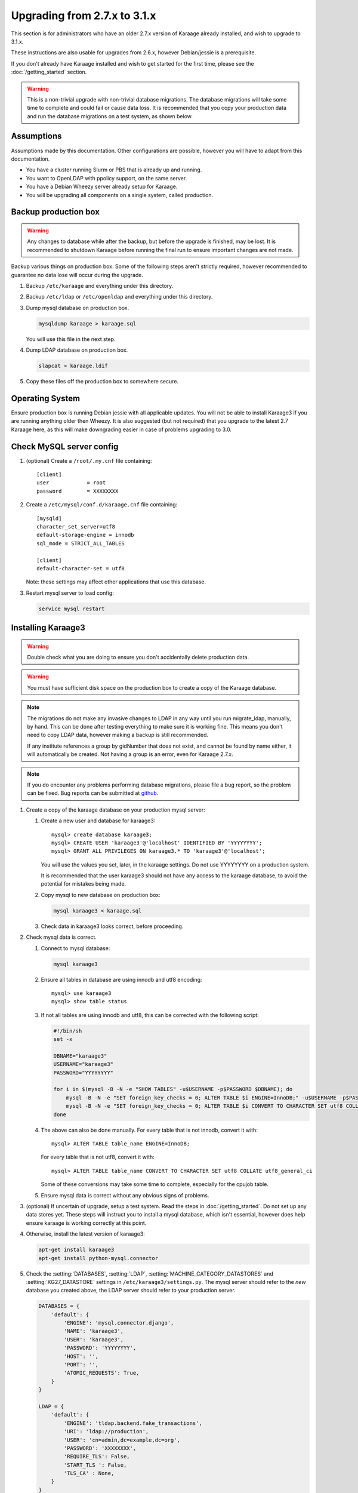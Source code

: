 .. index:: upgrading; from 2.7.x

Upgrading from 2.7.x to 3.1.x
=============================
This section is for administrators who have an older 2.7.x version of Karaage
already installed, and wish to upgrade to 3.1.x.

These instructions are also usable for upgrades from 2.6.x, however
Debian/jessie is a prerequisite.

If you don't already have Karaage installed and wish to get started for the
first time, please see the :doc:`/getting_started` section.

.. warning::

    This is a non-trivial upgrade with non-trivial database migrations. The
    database migrations will take some time to complete and could fail or cause
    data loss. It is recommended that you copy your production data and run the
    database migrations on a test system, as shown below.


Assumptions
-----------
Assumptions made by this documentation. Other configurations are possible,
however you will have to adapt from this documentation.

* You have a cluster running Slurm or PBS that is already up and running.
* You want to OpenLDAP with ppolicy support, on the same server.
* You have a Debian Wheezy server already setup for Karaage.
* You will be upgrading all components on a single system, called production.


Backup production box
---------------------

.. warning::

    Any changes to database while after the backup, but before the upgrade is
    finished, may be lost. It is recommended to shutdown Karaage before running
    the final run to ensure important changes are not made.

Backup various things on production box. Some of the following steps
aren't strictly required, however recommended to guarantee no data lose
will occur during the upgrade.

#.  Backup ``/etc/karaage`` and everything under this directory.

#.  Backup ``/etc/ldap`` or ``/etc/openldap`` and everything under this
    directory.

#.  Dump mysql database on production box.

    .. code-block:: bash

        mysqldump karaage > karaage.sql

    You will use this file in the next step.

#.  Dump LDAP database on production box.

    .. code-block:: bash

        slapcat > karaage.ldif

#.  Copy these files off the production box to somewhere secure.


Operating System
----------------

Ensure production box is running Debian jessie with all applicable updates. You
will not be able to install Karaage3 if you are running anything older then
Wheezy. It is also suggested (but not required) that you upgrade to the latest
2.7 Karaage here, as this will make downgrading easier in case of problems
upgrading to 3.0.


Check MySQL server config
-------------------------

#.  (optional) Create a ``/root/.my.cnf`` file containing::

        [client]
        user            = root
        password        = XXXXXXXX

#.  Create a ``/etc/mysql/conf.d/karaage.cnf`` file containing::

        [mysqld]
        character_set_server=utf8
        default-storage-engine = innodb
        sql_mode = STRICT_ALL_TABLES

        [client]
        default-character-set = utf8

    Note: these settings may affect other applications that use this database.

#.  Restart mysql server to load config:

    .. code-block:: bash

        service mysql restart


Installing Karaage3
-------------------
.. warning::

    Double check what you are doing to ensure you don't accidentally delete
    production data.

.. warning::

    You must have sufficient disk space on the production box to create a copy
    of the Karaage database.

.. note::

    The migrations do not make any invasive changes to LDAP in any way until
    you run migrate_ldap, manually, by hand. This can be done after testing
    everything to make sure it is working fine. This means you don't need to
    copy LDAP data, however making a backup is still recommended.

    If any institute references a group by gidNumber that does not exist, and
    cannot be found by name either, it will automatically be created. Not
    having a group is an error, even for Karaage 2.7.x.

.. note::

    If you do encounter any problems performing database migrations, please file
    a bug report, so the problem can be fixed. Bug reports can be submitted at
    `github <https://github.com/Karaage-Cluster/karaage/issues>`_.

#.  Create a copy of the karaage database on your production mysql server:

    #.  Create a new user and database for karaage3::

            mysql> create database karaage3;
            mysql> CREATE USER 'karaage3'@'localhost' IDENTIFIED BY 'YYYYYYYY';
            mysql> GRANT ALL PRIVILEGES ON karaage3.* TO 'karaage3'@'localhost';

        You will use the values you set, later, in the karaage settings. Do not
        use YYYYYYYY on a production system.

        It is recommended that the user karaage3 should not have any access to
        the karaage database, to avoid the potential for mistakes being made.

    #.  Copy mysql to new database on production box:

        .. code-block:: bash

            mysql karaage3 < karaage.sql

    #.  Check data in karaage3 looks correct, before proceeding.

#.  Check mysql data is correct.

    #.  Connect to mysql database:

        .. code-block:: bash

            mysql karaage3

    #.  Ensure all tables in database are using innodb and utf8 encoding::

            mysql> use karaage3
            mysql> show table status

    #.  If not all tables are using innodb and utf8, this can be corrected with
        the following script:

        .. code-block:: bash

            #!/bin/sh
            set -x

            DBNAME="karaage3"
            USERNAME="karaage3"
            PASSWORD="YYYYYYYY"

            for i in $(mysql -B -N -e "SHOW TABLES" -u$USERNAME -p$PASSWORD $DBNAME); do
                mysql -B -N -e "SET foreign_key_checks = 0; ALTER TABLE $i ENGINE=InnoDB;" -u$USERNAME -p$PASSWORD $DBNAME
                mysql -B -N -e "SET foreign_key_checks = 0; ALTER TABLE $i CONVERT TO CHARACTER SET utf8 COLLATE utf8_general_ci" -u$USERNAME -p$PASSWORD $DBNAME
            done

    #.  The above can also be done manually. For every table that is not
        innodb, convert it with::

            mysql> ALTER TABLE table_name ENGINE=InnoDB;

        For every table that is not utf8, convert it with::

            mysql> ALTER TABLE table_name CONVERT TO CHARACTER SET utf8 COLLATE utf8_general_ci

        Some of these conversions may take some time to complete, especially
        for the cpujob table.

    #.  Ensure mysql data is correct without any obvious signs of problems.

#.  (optional) If uncertain of upgrade, setup a test system.  Read the steps in
    :doc:`/getting_started`. Do not set up any data stores yet. These steps
    will instruct you to install a mysql database, which isn't essential,
    however does help ensure karaage is working correctly at this point.

#.  Otherwise, install the latest version of karaage3:

    .. code-block:: python

        apt-get install karaage3
        apt-get install python-mysql.connector

#.  Check the :setting:`DATABASES`, :setting:`LDAP`,
    :setting:`MACHINE_CATEGORY_DATASTORES` and :setting:`KG27_DATASTORE`
    settings in ``/etc/karaage3/settings.py``. The mysql server should refer to
    the *new* database you created above, the LDAP server should refer to your
    production server.

    .. code-block:: python

        DATABASES = {
            'default': {
                'ENGINE': 'mysql.connector.django',
                'NAME': 'karaage3',
                'USER': 'karaage3',
                'PASSWORD': 'YYYYYYYY',
                'HOST': '',
                'PORT': '',
                'ATOMIC_REQUESTS': True,
            }
        }

        LDAP = {
            'default': {
                'ENGINE': 'tldap.backend.fake_transactions',
                'URI': 'ldap://production',
                'USER': 'cn=admin,dc=example,dc=org',
                'PASSWORD': 'XXXXXXXX',
                'REQUIRE_TLS': False,
                'START_TLS ': False,
                'TLS_CA' : None,
            }
        }

        MACHINE_CATEGORY_DATASTORES = {
            'ldap' : [
                {
                    'DESCRIPTION': 'LDAP datastore',
                    'ENGINE': 'karaage.datastores.ldap.MachineCategoryDataStore',
                    'LDAP': 'default',
                    'ACCOUNT': 'karaage.datastores.ldap_schemas.openldap_account',
                    'GROUP': 'karaage.datastores.ldap_schemas.openldap_account_group',
                    'PRIMARY_GROUP': "institute",
                    'DEFAULT_PRIMARY_GROUP': "dummy",
                    'HOME_DIRECTORY': "/home/%(uid)s",
                    'LOCKED_SHELL': "/usr/local/sbin/locked",
                    'NUMBER_SCHEME': 'default',
                    'LDAP_ACCOUNT_BASE': 'ou=Accounts,dc=example,dc=org',
                    'LDAP_GROUP_BASE': 'ou=Groups,dc=example,dc=org',
                },
            ],
            'dummy' : [
            ],
        }

        KG27_DATASTORE = {
            'DESCRIPTION': 'LDAP datastore',
            'ENGINE': 'karaage.datastores.ldap.MachineCategoryDataStore',
            'LDAP': 'default',
            'ACCOUNT': 'karaage.datastores.ldap_schemas.openldap_kg27',
            'GROUP': 'karaage.datastores.ldap_schemas.openldap_kg27_group',
            'PRIMARY_GROUP': "institute",
            'DEFAULT_PRIMARY_GROUP': "dummy",
            'HOME_DIRECTORY': "/home/%(uid)s",
            'LOCKED_SHELL': "/usr/local/sbin/locked",
            'NUMBER_SCHEME': 'default',
            'LDAP_ACCOUNT_BASE': 'ou=People,dc=example,dc=org',
            'LDAP_GROUP_BASE': 'ou=Groups,dc=example,dc=org',
        }

    The values given for ``LDAP_ACCOUNT_BASE`` and ``LDAP_GROUP_BASE`` in
    :setting:`KG27_DATASTORE` should correspond with your existing LDAP data.

    .. warning::

        You must have LDAP configured correctly before you proceed to the
        migration step. The migrations reference LDAP information if it is
        available. If it is not available, the database may end up with
        incorrect information.

#.  (optional) If you require people to be recorded in LDAP:

    .. code-block:: python

        GLOBAL_DATASTORES = [
              {
                    'DESCRIPTION': 'LDAP datastore',
                    'ENGINE': 'karaage.datastores.ldap.GlobalDataStore',
                    'LDAP': 'default',
                    'PERSON': 'karaage.datastores.ldap_schemas.openldap_person',
                    'GROUP': 'karaage.datastores.ldap_schemas.openldap_person_group',
                    'NUMBER_SCHEME': 'global',
                    'LDAP_PERSON_BASE': 'ou=People,dc=example,dc=org',
                    'LDAP_GROUP_BASE': 'ou=People_Groups,dc=example,dc=org',
              },
        ]

#. Migrate DB tables.

   If you have upgraded Django to 1.7 you will need to run south migrations
   first. Running this command is perfectly safe from Django 1.6, however not
   required. This must be run before running Django 1.7 migrations however.

   .. code-block:: bash

        apt-get install virtualenv         # Debian Jessie only
        apt-get install python-virtualenv  # Debian Wheezy only
        kg-migrate-south

   Regardless of what version of Django you have installed, continue and
   run the native migrations.

   .. code-block:: bash

        kg-manage migrate

#.  Check mysql data is correct.

    #.  Connect to mysql database:

        .. code-block:: bash

            mysql karaage3

    #.  Ensure all tables in database are using innodb and utf8 encoding::

            mysql> use karaage3
            mysql> show table status

    #.  Ensure mysql data is correct without any obvious signs of problems.

#.  If you have any other datastores, configure them now. See
    :doc:`/datastores`.

#.  Restart karaage processes.

    .. code-block:: bash

        service apache2 start
        service karaage3-celery start

#.  You can run the :djadmin:`migrate_ldap` command to check what LDAP changes
    are required:

    .. code-block:: bash

        kg-manage migrate_ldap --delete --dry-run

    If you are happy, repeat without the :djadminopt:`--dry-run` option.

    You may want to consider not using the :djadminopt:`--delete` option if you
    are still using the old data.

    This need to be run before the upgrade can be considered complete, however
    most things should still work without doing this change.

#.  Test. You should now be able to go to ``http://hostname/kgadmin/``.  Apply
    any local customizations you need to have a fully operational system now.
    Do not continue if you are not completely happy.


Final server configuration
--------------------------

Up to this point you have not made any changes to your production server, apart
from installing the newer packages.  If you are not happy with the upgrade, you
can revert to your production system.  After you pass this point, it will still
be possible to revert, only it will be slightly harder, as you have to undo the
following steps. Once you proceed past this point, reverting may require
restoring LDAP from the backup.

#.  Run the following commands to check what LDAP changes are required:

    .. code-block:: bash

        kg-manage migrate_ldap --dry-run

    Make the LDAP changes if happy:

    .. code-block:: bash

        kg-manage migrate_ldap

#.  If required, install Karaage plugins. See :doc:`/plugins` for more
    information.

#.  Test production box and make sure everything is working.


Other changes
-------------
Check that remote services that access Karaage work. For example, with
torque_submitfilter, you need to update the Karaage URL to ``/karaage/``.

You may need to update PBS/slurm logging to talk correctly to Karaage.  Only do
this if kg-pbs-logger was previously configured.  Karaage no longer requires a
dedicated account for kg-pbs-logger. Rather it uses the machine entry. For
every machine:

#.  (optional) Delete the dedicated account that was previously used for authenticating this system.

#.  If using MAM, edit the :setting:`MACHINE_CATEGORY_DATASTORES` setting in
    ``/etc/karaage3/settings.py``:

    .. code-block:: python

           {
               'DESCRIPTION': 'MAM datastore',
               'ENGINE': 'karaage.datastores.mam.MamDataStore',
               ...
           }

#.  Navigate to machine entry in admin website.

#.  Click password button to reset the password.

#.  Update ``/etc/karaage/pbs-logger.cfg`` and for ``ws_username`` use the
    machine name in karaage, and for ``ws_password`` use the password obtained
    in the previous step.

#.  You may need to reconfigure LDAP clients.

    *  If :term:`people <person>` require access to service even if they
       don’t have an account (rare).

       ``ou=People,dc=example,dc=org`` and
       ``ou=People_Groups,dc=example,dc=org``

    *  If people only should get access with an :term:`account` (most
       common):

      ``ou=Accounts,dc=example,dc=org`` and
      ``ou=People_Groups,dc=example,dc=org``
